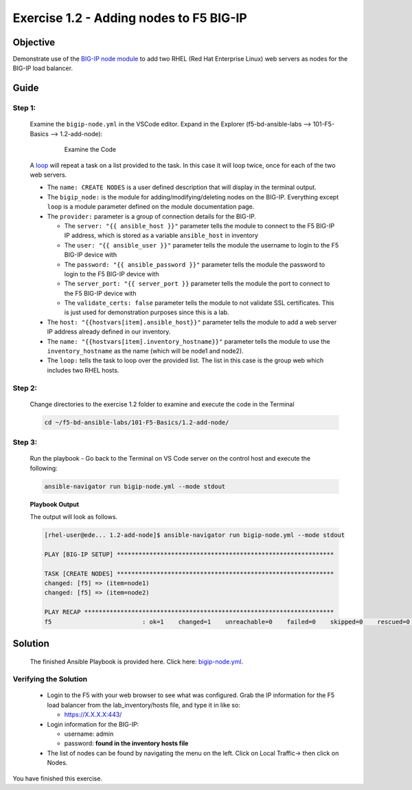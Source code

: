 Exercise 1.2 - Adding nodes to F5 BIG-IP
========================================



Objective
*********

Demonstrate use of the `BIG-IP node
module <https://docs.ansible.com/ansible/latest/modules/bigip_node_module.html>`__
to add two RHEL (Red Hat Enterprise Linux) web servers as nodes for the
BIG-IP load balancer.

Guide
*****

Step 1:
-------

   Examine the ``bigip-node.yml`` in the VSCode editor.
   Expand in the Explorer (f5-bd-ansible-labs --> 101-F5-Basics --> 1.2-add-node):

      .. figure:: ../images/bigip-node-examine.png
         :alt: 

         Examine the Code

   A `loop <https://docs.ansible.com/ansible/latest/user_guide/playbooks_loops.html>`__ will repeat a task on a list provided to the task. In this case it will loop twice, once for each of the two web servers.

   -  The ``name: CREATE NODES`` is a user defined description that will display in the terminal output.
   -  The ``bigip_node:`` is the module for adding/modifying/deleting nodes on the BIG-IP. Everything except ``loop`` is a module parameter defined on the module documentation page.
   -  The ``provider:`` parameter is a group of connection details for the BIG-IP.

      *  The ``server: "{{ ansible_host }}"`` parameter tells the module to connect to the F5 BIG-IP IP address, which is stored as a variable ``ansible_host`` in inventory
      *  The ``user: "{{ ansible_user }}"`` parameter tells the module the username to login to the F5 BIG-IP device with
      *  The ``password: "{{ ansible_password }}"`` parameter tells the module the password to login to the F5 BIG-IP device with
      *  The ``server_port: "{{ server_port }}`` parameter tells the module the port to connect to the F5 BIG-IP device with
      *  The ``validate_certs: false`` parameter tells the module to not validate SSL certificates. This is just used for demonstration purposes since this is a lab.

   -  The ``host: "{{hostvars[item].ansible_host}}"`` parameter tells the module to add a web server IP address already defined in our inventory.
   -  The ``name: "{{hostvars[item].inventory_hostname}}"`` parameter tells the module to use the ``inventory_hostname`` as the name (which will be node1 and node2).
   -  The ``loop:`` tells the task to loop over the provided list. The list in this case is the group web which includes two RHEL hosts.

Step 2:
-------

   Change directories to the exercise 1.2 folder to examine and execute the code in the Terminal

   .. code::

      cd ~/f5-bd-ansible-labs/101-F5-Basics/1.2-add-node/

Step 3:
-------

   Run the playbook - Go back to the Terminal on VS Code server on the control host and execute the following:

   .. code::

      ansible-navigator run bigip-node.yml --mode stdout

   **Playbook Output**
   
   The output will look as follows.

   .. code:: yaml

      [rhel-user@ede... 1.2-add-node]$ ansible-navigator run bigip-node.yml --mode stdout

      PLAY [BIG-IP SETUP] ************************************************************

      TASK [CREATE NODES] ************************************************************
      changed: [f5] => (item=node1)
      changed: [f5] => (item=node2)

      PLAY RECAP *********************************************************************
      f5                         : ok=1    changed=1    unreachable=0    failed=0    skipped=0    rescued=0    ignored=0 

Solution
********

   The finished Ansible Playbook is provided here. Click here: `bigip-node.yml <https://github.com/network-automation/linklight/blob/master/exercises/ansible_f5/1.2-add-node/bigip-node.yml>`__.

Verifying the Solution
----------------------

   - Login to the F5 with your web browser to see what was configured. Grab the IP information for the F5 load balancer from the lab_inventory/hosts file, and type it in like so: 

     * https://X.X.X.X:443/

   - Login information for the BIG-IP:
   
     * username: admin 
     * password: **found in the inventory hosts file**

   - The list of nodes can be found by navigating the menu on the left. Click on Local Traffic-> then click on Nodes. |f5web|

You have finished this exercise.

.. |f5web| image:: ../images/bigip-1_2-solution.png
   